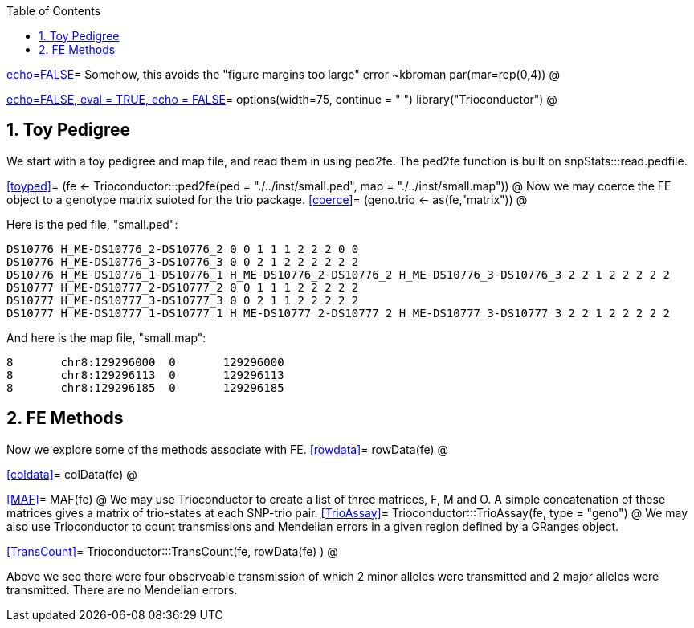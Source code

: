 :toc:
:numbered:
:data-uri:

<<junk,echo=FALSE>>=    Somehow, this avoids the "figure margins too large" error ~kbroman
par(mar=rep(0,4))
@

<<options, echo=FALSE, eval = TRUE, echo = FALSE>>=
  options(width=75, continue = " ")
  library("Trioconductor")
@ 

== Toy Pedigree ==
We start with a toy pedigree and map file, and read them in using ped2fe.  The ped2fe function is built on snpStats:::read.pedfile.

<<toyped>>=
(fe <- Trioconductor:::ped2fe(ped = "./../inst/small.ped", map = "./../inst/small.map"))
@
Now we may coerce the FE object to a genotype matrix suioted for the trio package.
<<coerce>>=
(geno.trio <- as(fe,"matrix"))
@

Here is the ped file, "small.ped":
----
DS10776 H_ME-DS10776_2-DS10776_2 0 0 1 1 1 2 2 2 0 0
DS10776 H_ME-DS10776_3-DS10776_3 0 0 2 1 2 2 2 2 2 2
DS10776 H_ME-DS10776_1-DS10776_1 H_ME-DS10776_2-DS10776_2 H_ME-DS10776_3-DS10776_3 2 2 1 2 2 2 2 2
DS10777 H_ME-DS10777_2-DS10777_2 0 0 1 1 1 2 2 2 2 2
DS10777 H_ME-DS10777_3-DS10777_3 0 0 2 1 1 2 2 2 2 2
DS10777 H_ME-DS10777_1-DS10777_1 H_ME-DS10777_2-DS10777_2 H_ME-DS10777_3-DS10777_3 2 2 1 2 2 2 2 2
----

And here is the map file, "small.map":
----
8	chr8:129296000	0	129296000
8	chr8:129296113	0	129296113
8	chr8:129296185	0	129296185
----

== FE Methods  ==
Now we explore some of the methods associate with FE.
<<rowdata>>=
rowData(fe)
@

<<coldata>>=
colData(fe)
@

<<MAF>>=
MAF(fe)
@
We may use Trioconductor to create a list of three matrices, F, M and O.  A simple concatenation of these matrices gives a matrix of trio-states at each SNP-trio pair.
<<TrioAssay>>=
Trioconductor:::TrioAssay(fe, type = "geno")
@
We may also use Trioconductor to count transmissions and Mendelian errors in a given region defined by a GRanges object.

<<TransCount>>=
Trioconductor:::TransCount(fe, rowData(fe) )
@

Above we see there were four observeable transmission of which 2 minor alleles were transmitted and 2 major alleles were transmitted.  There are no Mendelian errors.